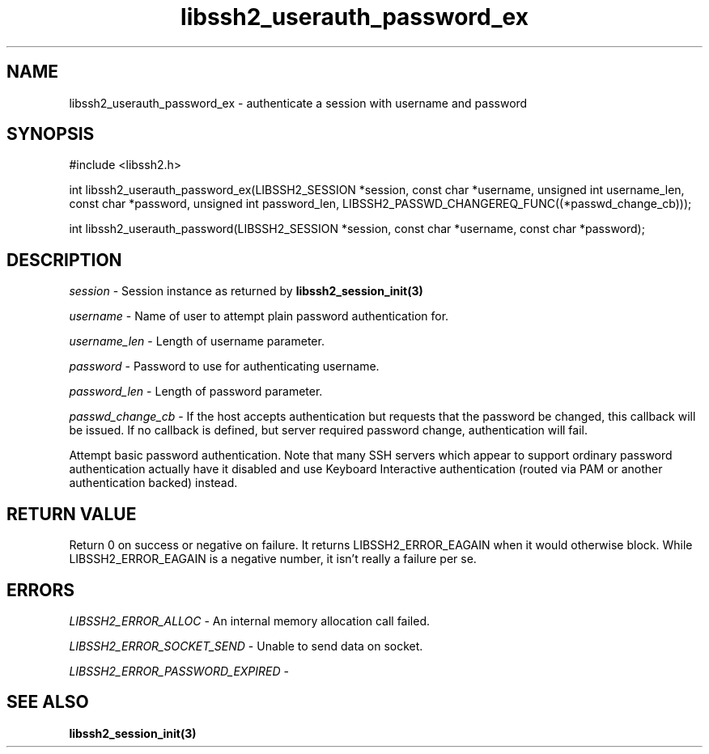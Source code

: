 .\" $Id: libssh2_userauth_password_ex.3,v 1.1 2007/06/14 17:15:32 jehousley Exp $
.\"
.TH libssh2_userauth_password_ex 3 "1 Jun 2007" "libssh2 0.15" "libssh2 manual"
.SH NAME
libssh2_userauth_password_ex - authenticate a session with username and password
.SH SYNOPSIS
#include <libssh2.h>

int
libssh2_userauth_password_ex(LIBSSH2_SESSION *session, const char *username, unsigned int username_len, const char *password, unsigned int password_len, LIBSSH2_PASSWD_CHANGEREQ_FUNC((*passwd_change_cb)));

int
libssh2_userauth_password(LIBSSH2_SESSION *session, const char *username, const char *password);

.SH DESCRIPTION
\fIsession\fP - Session instance as returned by 
.BR libssh2_session_init(3)

\fIusername\fP - Name of user to attempt plain password authentication for.

\fIusername_len\fP - Length of username parameter.

\fIpassword\fP - Password to use for authenticating username.

\fIpassword_len\fP - Length of password parameter.

\fIpasswd_change_cb\fP - If the host accepts authentication but 
requests that the password be changed, this callback will be issued. 
If no callback is defined, but server required password change, 
authentication will fail.

Attempt basic password authentication. Note that many SSH servers 
which appear to support ordinary password authentication actually have 
it disabled and use Keyboard Interactive authentication (routed via 
PAM or another authentication backed) instead.

.SH RETURN VALUE
Return 0 on success or negative on failure.  It returns
LIBSSH2_ERROR_EAGAIN when it would otherwise block. While
LIBSSH2_ERROR_EAGAIN is a negative number, it isn't really a failure per se.

.SH ERRORS
\fILIBSSH2_ERROR_ALLOC\fP -  An internal memory allocation call failed.

\fILIBSSH2_ERROR_SOCKET_SEND\fP - Unable to send data on socket.

\fILIBSSH2_ERROR_PASSWORD_EXPIRED\fP - 

.SH SEE ALSO
.BR libssh2_session_init(3)
